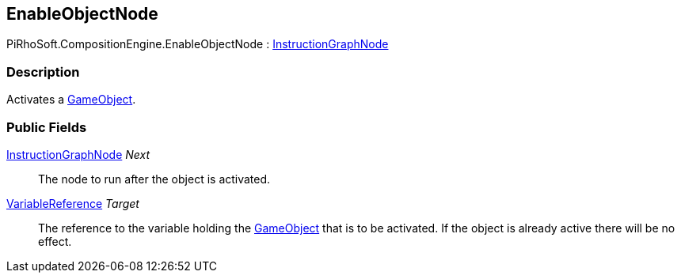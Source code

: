 [#reference/enable-object-node]

## EnableObjectNode

PiRhoSoft.CompositionEngine.EnableObjectNode : <<reference/instruction-graph-node.html,InstructionGraphNode>>

### Description

Activates a https://docs.unity3d.com/ScriptReference/GameObject.html[GameObject^].

### Public Fields

<<reference/instruction-graph-node.html,InstructionGraphNode>> _Next_::

The node to run after the object is activated.

<<reference/variable-reference.html,VariableReference>> _Target_::

The reference to the variable holding the https://docs.unity3d.com/ScriptReference/GameObject.html[GameObject^] that is to be activated. If the object is already active there will be no effect.